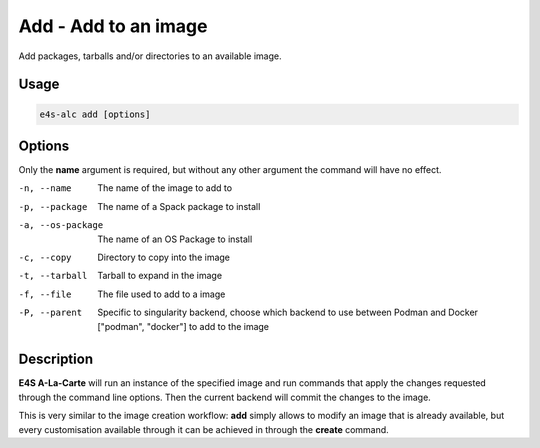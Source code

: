 **Add** - Add to an image
=====================

Add packages, tarballs and/or directories to an available image.

Usage
----

.. code-block::

   e4s-alc add [options]

Options
------

Only the **name** argument is required, but without any other argument the command will have no effect.

-n, --name          The name of the image to add to
-p, --package       The name of a Spack package to install
-a, --os-package    The name of an OS Package to install
-c, --copy          Directory to copy into the image
-t, --tarball       Tarball to expand in the image
-f, --file          The file used to add to a image
-P, --parent        Specific to singularity backend, choose which backend to use between Podman and Docker ["podman", "docker"] to add to the image

Description
-------

**E4S A-La-Carte** will run an instance of the specified image and run commands that apply the changes requested through the command line options. Then the current backend will commit the changes to the image.

This is very similar to the image creation workflow: **add** simply allows to modify an image that is already available, but every customisation available through it can be achieved in through the **create** command.
